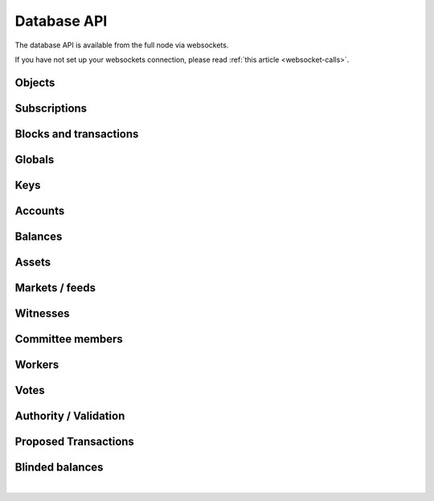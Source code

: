 


Database API
---------------

The database API is available from the full node via websockets.

If you have not set up your websockets connection, please read :ref:`this
article <websocket-calls>`.




Objects
^^^^^^^^^^
.. doxygenfunction:: graphene::app::database_api::get_objects

Subscriptions
^^^^^^^^^^^^^^
.. doxygenfunction:: graphene::app::database_api::set_subscribe_callback
.. doxygenfunction:: graphene::app::database_api::set_pending_transaction_callback
.. doxygenfunction:: graphene::app::database_api::set_block_applied_callback
.. doxygenfunction:: graphene::app::database_api::cancel_all_subscriptions

Blocks and transactions
^^^^^^^^^^^^^^^^^^^^
.. doxygenfunction:: graphene::app::database_api::get_block_header
.. doxygenfunction:: graphene::app::database_api::get_block
.. doxygenfunction:: graphene::app::database_api::get_transaction
.. doxygenfunction:: graphene::app::database_api::get_recent_transaction_by_id

Globals
^^^^^^^^^^
.. doxygenfunction:: graphene::app::database_api::get_chain_properties
.. doxygenfunction:: graphene::app::database_api::get_global_properties
.. doxygenfunction:: graphene::app::database_api::get_config
.. doxygenfunction:: graphene::app::database_api::get_chain_id
.. doxygenfunction:: graphene::app::database_api::get_dynamic_global_properties

Keys
^^^^^^^^^^
.. doxygenfunction:: graphene::app::database_api::get_key_references

Accounts
^^^^^^^^^^
.. doxygenfunction:: graphene::app::database_api::get_accounts
.. doxygenfunction:: graphene::app::database_api::get_full_accounts
.. doxygenfunction:: graphene::app::database_api::get_account_by_name
.. doxygenfunction:: graphene::app::database_api::get_account_references
.. doxygenfunction:: graphene::app::database_api::lookup_account_names
.. doxygenfunction:: graphene::app::database_api::lookup_accounts
.. doxygenfunction:: graphene::app::database_api::get_account_count

Balances
^^^^^^^^^^
.. doxygenfunction:: graphene::app::database_api::get_account_balances
.. doxygenfunction:: graphene::app::database_api::get_named_account_balances
.. doxygenfunction:: graphene::app::database_api::get_balance_objects
.. doxygenfunction:: graphene::app::database_api::get_vested_balances
.. doxygenfunction:: graphene::app::database_api::get_vesting_balances

Assets
^^^^^^^^^^
.. doxygenfunction:: graphene::app::database_api::get_assets
.. doxygenfunction:: graphene::app::database_api::list_assets
.. doxygenfunction:: graphene::app::database_api::lookup_asset_symbols

Markets / feeds
^^^^^^^^^^^^^^^^^^^^
.. doxygenfunction:: graphene::app::database_api::get_order_book
.. doxygenfunction:: graphene::app::database_api::get_limit_orders
.. doxygenfunction:: graphene::app::database_api::get_call_orders
.. doxygenfunction:: graphene::app::database_api::get_settle_orders
.. doxygenfunction:: graphene::app::database_api::get_margin_positions
.. doxygenfunction:: graphene::app::database_api::subscribe_to_market
.. doxygenfunction:: graphene::app::database_api::unsubscribe_from_market
.. doxygenfunction:: graphene::app::database_api::get_ticker
.. doxygenfunction:: graphene::app::database_api::get_24_volume
.. doxygenfunction:: graphene::app::database_api::get_trade_history

Witnesses
^^^^^^^^^^
.. doxygenfunction:: graphene::app::database_api::get_witnesses
.. doxygenfunction:: graphene::app::database_api::get_witness_by_account
.. doxygenfunction:: graphene::app::database_api::lookup_witness_accounts
.. doxygenfunction:: graphene::app::database_api::get_witness_count

Committee members
^^^^^^^^^^^^^^^^^^^^
.. doxygenfunction:: graphene::app::database_api::get_committee_members
.. doxygenfunction:: graphene::app::database_api::get_committee_member_by_account
.. doxygenfunction:: graphene::app::database_api::lookup_committee_member_accounts

Workers
^^^^^^^^^^
.. doxygenfunction:: graphene::app::database_api::get_workers_by_account

Votes
^^^^^^^^^^
.. doxygenfunction:: graphene::app::database_api::lookup_vote_ids

Authority / Validation
^^^^^^^^^^^^^^^^^^^^
.. doxygenfunction:: graphene::app::database_api::get_transaction_hex
.. doxygenfunction:: graphene::app::database_api::get_required_signatures
.. doxygenfunction:: graphene::app::database_api::get_potential_signatures
.. doxygenfunction:: graphene::app::database_api::get_potential_address_signatures
.. doxygenfunction:: graphene::app::database_api::verify_authority
.. doxygenfunction:: graphene::app::database_api::verify_account_authority
.. doxygenfunction:: graphene::app::database_api::validate_transaction
.. doxygenfunction:: graphene::app::database_api::get_required_fees

Proposed Transactions
^^^^^^^^^^^^^^^^^^^^^^
.. doxygenfunction:: graphene::app::database_api::get_proposed_transactions

Blinded balances
^^^^^^^^^^^^^^^^^^^^
.. doxygenfunction:: graphene::app::database_api::get_blinded_balances

|



